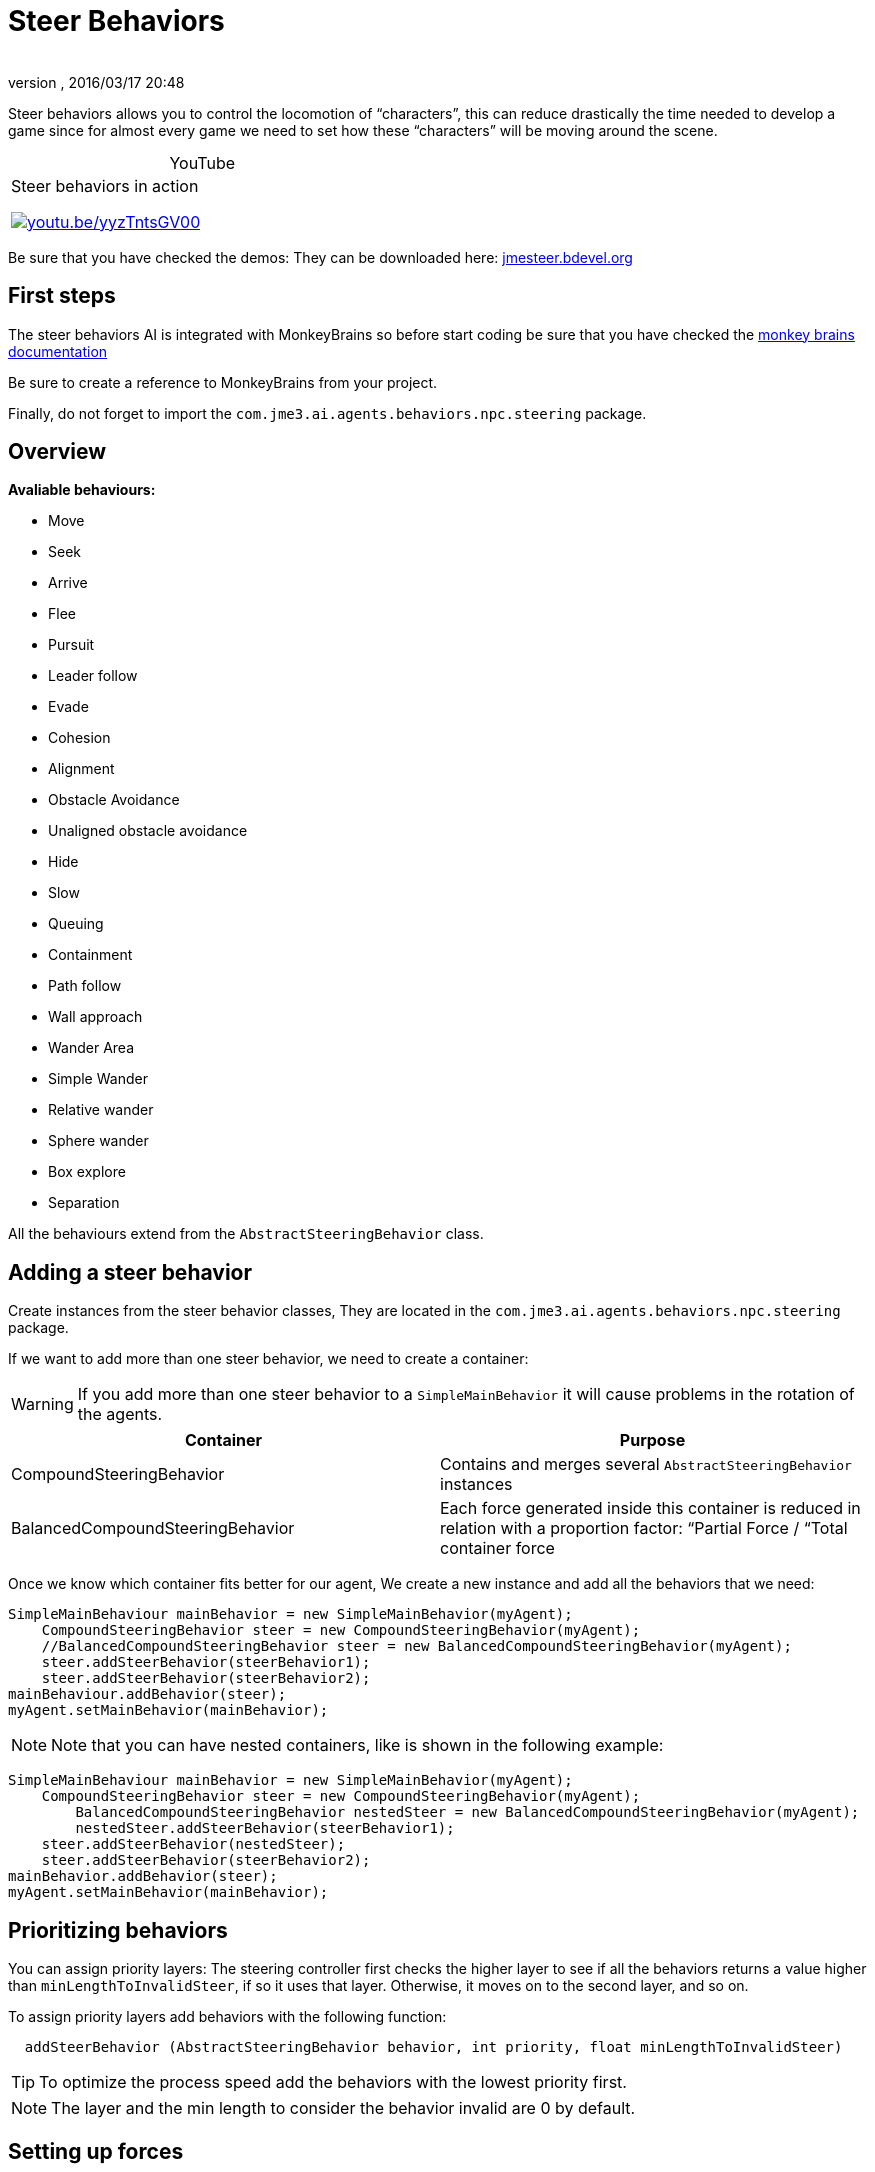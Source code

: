= Steer Behaviors
:author:
:revnumber:
:revdate: 2016/03/17 20:48
:relfileprefix: ../../
:imagesdir: ../..
ifdef::env-github,env-browser[:outfilesuffix: .adoc]


Steer behaviors allows you to control the locomotion of “characters”, this can reduce drastically the time needed to develop a game since for almost every game we need to set how these “characters” will be moving around the scene.

[cols="2",caption=]
.YouTube
|===

a|.Steer behaviors in action
image:jme3/advanced/hqdefault.jpg[youtu.be/yyzTntsGV00,width="",height="",link=https://youtu.be/yyzTntsGV00]
a|

|===
 

Be sure that you have checked the demos: They can be downloaded here: link:http://jmesteer.bdevel.org[jmesteer.bdevel.org]


== First steps

The steer behaviors AI is integrated with MonkeyBrains so before start coding be sure that you have checked the <<jme3/advanced/monkey_brains#,monkey brains documentation>>

Be sure to create a reference to MonkeyBrains from your project.

Finally, do not forget to import the `com.jme3.ai.agents.behaviors.npc.steering` package.


== Overview

*Avaliable behaviours:*

*  Move
*  Seek
*  Arrive
*  Flee
*  Pursuit
*  Leader follow
*  Evade
*  Cohesion
*  Alignment
*  Obstacle Avoidance
*  Unaligned obstacle avoidance
*  Hide
*  Slow
*  Queuing
*  Containment
*  Path follow
*  Wall approach
*  Wander Area
*  Simple Wander
*  Relative wander
*  Sphere wander
*  Box explore
*  Separation

All the behaviours extend from the `AbstractSteeringBehavior` class.


== Adding a steer behavior

Create instances from the steer behavior classes, They are located in the `com.jme3.ai.agents.behaviors.npc.steering` package.

If we want to add more than one steer behavior, we need to create a container:
[WARNING]
====
If you add more than one steer behavior to a `SimpleMainBehavior` it will cause problems in the rotation of the agents.
====

[cols="2", options="header"]
|===

a| Container
a| Purpose

a| CompoundSteeringBehavior
a| Contains and merges several `AbstractSteeringBehavior` instances

a| BalancedCompoundSteeringBehavior
<a| Each force generated inside this container is reduced in relation with a proportion factor: “Partial Force / “Total container force

|===

Once we know which container fits better for our agent, We create a new instance and add all the behaviors that we need:

[source,java]
----

SimpleMainBehaviour mainBehavior = new SimpleMainBehavior(myAgent);
    CompoundSteeringBehavior steer = new CompoundSteeringBehavior(myAgent);
    //BalancedCompoundSteeringBehavior steer = new BalancedCompoundSteeringBehavior(myAgent);
    steer.addSteerBehavior(steerBehavior1);
    steer.addSteerBehavior(steerBehavior2);
mainBehaviour.addBehavior(steer);
myAgent.setMainBehavior(mainBehavior);

----


[NOTE]
====
Note that you can have nested containers, like is shown in the following example:
====


[source,java]
----

SimpleMainBehaviour mainBehavior = new SimpleMainBehavior(myAgent);
    CompoundSteeringBehavior steer = new CompoundSteeringBehavior(myAgent);
        BalancedCompoundSteeringBehavior nestedSteer = new BalancedCompoundSteeringBehavior(myAgent);
        nestedSteer.addSteerBehavior(steerBehavior1);
    steer.addSteerBehavior(nestedSteer);
    steer.addSteerBehavior(steerBehavior2);
mainBehavior.addBehavior(steer);
myAgent.setMainBehavior(mainBehavior);

----


== Prioritizing behaviors

You can assign priority layers: The steering controller first checks the higher layer to see if all the behaviors returns a value higher than `minLengthToInvalidSteer`, if so it uses that layer. Otherwise, it moves on to the second layer, and so on.

To assign priority layers add behaviors with the following function:

....
  addSteerBehavior (AbstractSteeringBehavior behavior, int priority, float minLengthToInvalidSteer)
....


[TIP]
====
To optimize the process speed add the behaviors with the lowest priority first.
====


[NOTE]
====
The layer and the min length to consider the behavior invalid are 0 by default.
====



== Setting up forces

If a behavior extends from the `AbstractStrengthSteeringBehavior` class, you can manage how the produced forces will work.

Use `setupStrengthControl(float scalar)` to increase/decrease the steer force produced by a behavior or `setupStrengthControl(Plane plane)` If you want to work with 2D behaviors.

Example:

[source,java]
----

    Plane horizontalPlane = new Plane(new Vector3f(0,1,0), 0);

    steerBehavior1.setupStrengthControl(0.5f); //Force reduced a 50%
    steerBehavior2.setupStrengthControl(horizontalPlane); //Force contained in the XZ plane
    steerContainer.setupStrengthControl(horizontalPlane, 2f); //Contained in the XZ plane and increased a 100%

----


== Implementing your own steer behavior

To benefit from all the features, you have to create a new class that extends from `AbstractStrengthSteeringBehavior`.

The responsible for the agent's acceleration is the vector returned in the `calculateRawSteering()` method:

[source,java]
----

    @Override
    protected Vector3f calculateRawSteering() {
        Vector3f steerForce = Vector3f.ZERO;

        //calculations

        return steerForce;
    }

----

In addition, you can change a brake factor which will reduce the resultant velocity for the agent:

[source,java]
----

    @Override
    protected Vector3f calculateRawSteering(){
        this.setBrakingFactor(0.5f); //The agent's velocity will be reduced a 50%
        return Vector3f.ZERO;
    }

----


[WARNING]
====
The braking force must be a float contained in the [0,1] interval
====


[NOTE]
====
0 means the maximum braking force and 1 No braking force
====



=== Strict arguments

To ensure that the behavior will work as you had planned it to work It's recommended to create your own link:http://docs.oracle.com/javase/7/docs/api/java/lang/IllegalArgumentException.html[IllegalArgumentException] class. To do this, create your own container class extending from `com.jme3.ai.agents.behaviors.npc.steering.SteeringExceptions`; Each exception inside the container class extends from `SteeringBehaviorException`. Furthermore, It will help users to recognize better which is the origin of any problem.

Example:

[source,java]
----

    public class CustomSteeringExceptions extends SteeringExceptions  {

        public static class CustomRuntimeException extends SteeringBehaviorException {
            public CustomRuntimeException(String msg) { super(msg); }
        }

        // ... other exceptions ...
    }

----

[source,java]
----

    public SteerBehaviorConstructor(Agent agent, int value, Spatial spatial) {
        super(agent, spatial);
        if(value > 5) throw new CustomSteeringExceptions.customRuntimeException ("Value must be lower than 5");
        this.value = value;
    }

----


== Useful links

java steer behaviors project: link:http://jmesteer.bdevel.org/[jmesteer.bdevel.org]
